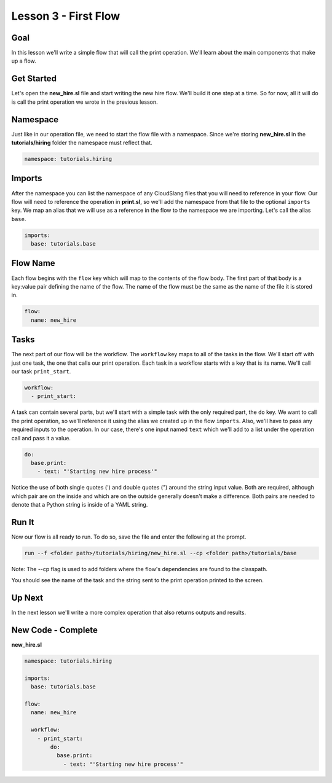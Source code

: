 Lesson 3 - First Flow
=====================

Goal
----

In this lesson we'll write a simple flow that will call the print
operation. We'll learn about the main components that make up a flow.

Get Started
-----------

Let's open the **new\_hire.sl** file and start writing the new hire
flow. We'll build it one step at a time. So for now, all it will do is
call the print operation we wrote in the previous lesson.

Namespace
---------

Just like in our operation file, we need to start the flow file with a
namespace. Since we're storing **new\_hire.sl** in the
**tutorials/hiring** folder the namespace must reflect that.

.. code:: yaml

    namespace: tutorials.hiring

Imports
-------

After the namespace you can list the namespace of any CloudSlang files
that you will need to reference in your flow. Our flow will need to
reference the operation in **print.sl**, so we'll add the namespace from
that file to the optional ``imports`` key. We map an alias that we will
use as a reference in the flow to the namespace we are importing. Let's
call the alias ``base``.

.. code:: yaml

    imports:
      base: tutorials.base

Flow Name
---------

Each flow begins with the ``flow`` key which will map to the contents of
the flow body. The first part of that body is a key:value pair defining
the name of the flow. The name of the flow must be the same as the name
of the file it is stored in.

.. code:: yaml

    flow:
      name: new_hire

Tasks
-----

The next part of our flow will be the workflow. The ``workflow`` key
maps to all of the tasks in the flow. We'll start off with just one
task, the one that calls our print operation. Each task in a workflow
starts with a key that is its name. We'll call our task ``print_start``.

.. code:: yaml

      workflow:
        - print_start:

A task can contain several parts, but we'll start with a simple task
with the only required part, the ``do`` key. We want to call the print
operation, so we'll reference it using the alias we created up in the
flow ``imports``. Also, we'll have to pass any required inputs to the
operation. In our case, there's one input named ``text`` which we'll add
to a list under the operation call and pass it a value.

.. code:: yaml

            do:
              base.print:
                - text: "'Starting new hire process'"

Notice the use of both single quotes (') and double quotes (") around
the string input value. Both are required, although which pair are on
the inside and which are on the outside generally doesn't make a
difference. Both pairs are needed to denote that a Python string is
inside of a YAML string.

Run It
------

Now our flow is all ready to run. To do so, save the file and enter the
following at the prompt.

.. code:: bash

    run --f <folder path>/tutorials/hiring/new_hire.sl --cp <folder path>/tutorials/base

Note: The --cp flag is used to add folders where the flow's
dependencies are found to the classpath.

You should see the name of the task and the string sent to the print
operation printed to the screen.

Up Next
-------

In the next lesson we'll write a more complex operation that also
returns outputs and results.

New Code - Complete
-------------------

**new\_hire.sl**

.. code:: yaml

    namespace: tutorials.hiring

    imports:
      base: tutorials.base

    flow:
      name: new_hire

      workflow:
        - print_start:
            do:
              base.print:
                - text: "'Starting new hire process'"
